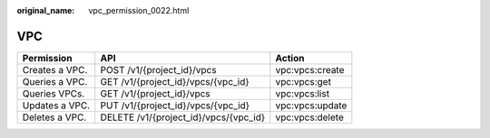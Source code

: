 :original_name: vpc_permission_0022.html

.. _vpc_permission_0022:

VPC
===

============== ===================================== ===============
Permission     API                                   Action
============== ===================================== ===============
Creates a VPC. POST /v1/{project_id}/vpcs            vpc:vpcs:create
Queries a VPC. GET /v1/{project_id}/vpcs/{vpc_id}    vpc:vpcs:get
Queries VPCs.  GET /v1/{project_id}/vpcs             vpc:vpcs:list
Updates a VPC. PUT /v1/{project_id}/vpcs/{vpc_id}    vpc:vpcs:update
Deletes a VPC. DELETE /v1/{project_id}/vpcs/{vpc_id} vpc:vpcs:delete
============== ===================================== ===============
